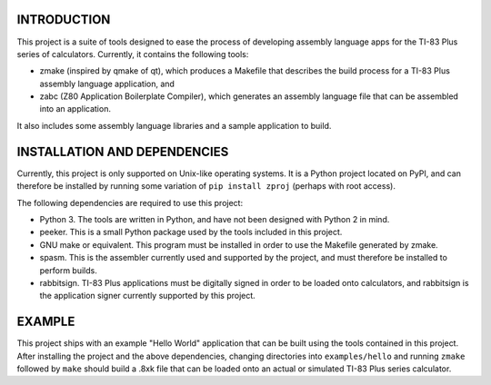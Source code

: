INTRODUCTION
============

This project is a suite of tools designed to ease the process of developing
assembly language apps for the TI-83 Plus series of calculators.  Currently,
it contains the following tools:

- zmake (inspired by qmake of qt), which produces a Makefile that describes
  the build process for a TI-83 Plus assembly language application, and

- zabc (Z80 Application Boilerplate Compiler), which generates an assembly
  language file that can be assembled into an application.

It also includes some assembly language libraries and a sample application to
build.


INSTALLATION AND DEPENDENCIES
=============================

Currently, this project is only supported on Unix-like operating systems.
It is a Python project located on PyPI, and can therefore be installed by
running some variation of ``pip install zproj`` (perhaps with root access).

The following dependencies are required to use this project:

- Python 3.  The tools are written in Python, and have not been designed with
  Python 2 in mind.

- peeker.  This is a small Python package used by the tools included in this
  project.  

- GNU make or equivalent.  This program must be installed in order to use
  the Makefile generated by zmake.

- spasm.  This is the assembler currently used and supported by the project,
  and must therefore be installed to perform builds.

- rabbitsign.  TI-83 Plus applications must be digitally signed in order to
  be loaded onto calculators, and rabbitsign is the application signer
  currently supported by this project.


EXAMPLE
=======

This project ships with an example "Hello World" application that can be built
using the tools contained in this project.  After installing the project and the
above dependencies, changing directories into ``examples/hello`` and running
``zmake`` followed by ``make`` should build a .8xk file that can be loaded onto
an actual or simulated TI-83 Plus series calculator.
